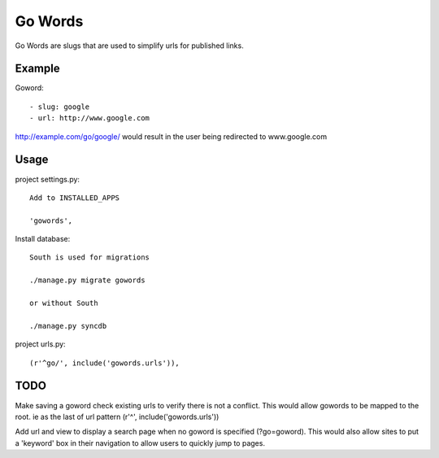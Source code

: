 ==============
Go Words
==============

Go Words are slugs that are used to simplify urls for published links.

Example
======

Goword::

 - slug: google
 - url: http://www.google.com

http://example.com/go/google/ would result in the user being redirected to www.google.com

Usage
======

project settings.py::

	Add to INSTALLED_APPS
	
	'gowords',
	
Install database::

    South is used for migrations
    
    ./manage.py migrate gowords
    
    or without South
    
    ./manage.py syncdb
    
project urls.py::

    (r'^go/', include('gowords.urls')),
    
TODO
======

Make saving a goword check existing urls to verify there is not a conflict.  
This would allow gowords to be mapped to the root.  ie as the last of url pattern (r'^', include('gowords.urls'))

Add url and view to display a search page when no goword is specified (?go=goword).  This would also allow sites
to put a 'keyword' box in their navigation to allow users to quickly jump to pages.
